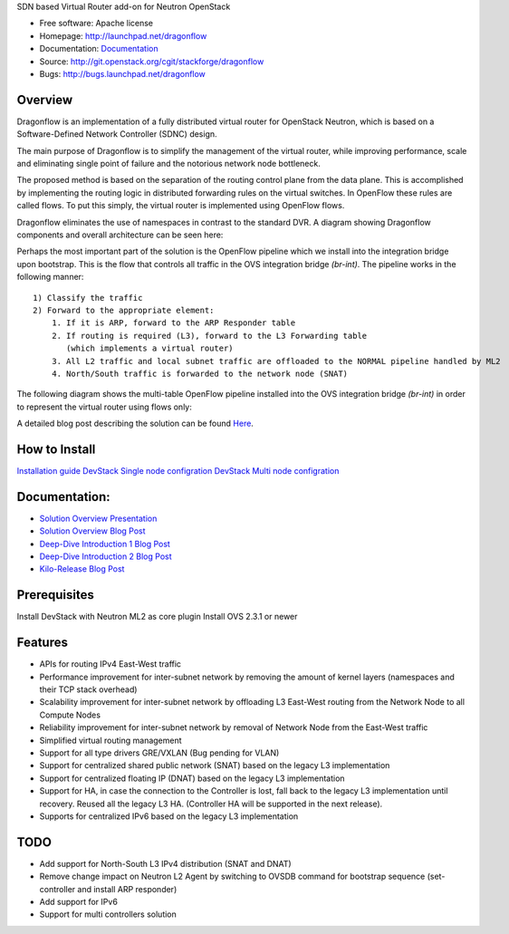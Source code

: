 SDN based Virtual Router add-on for Neutron OpenStack


* Free software: Apache license
* Homepage:  http://launchpad.net/dragonflow
* Documentation: `Documentation <#Documentation>`_
* Source: http://git.openstack.org/cgit/stackforge/dragonflow
* Bugs: http://bugs.launchpad.net/dragonflow

Overview
--------
Dragonflow is an implementation of a fully distributed virtual router for OpenStack Neutron, which is based on a Software-Defined Network Controller (SDNC) design.

The main purpose of Dragonflow is to simplify the management of the virtual router, while improving performance, scale and eliminating single point of failure and the notorious network node bottleneck.

The proposed method is based on the separation of the routing control plane from the data plane.
This is accomplished by implementing the routing logic in distributed forwarding rules on the virtual switches.
In OpenFlow these rules are called flows. To put this simply, the virtual router is implemented using OpenFlow flows.

Dragonflow eliminates the use of namespaces in contrast to the standard DVR. A diagram showing Dragonflow components and overall architecture can be seen here:

.. image:: https://raw.githubusercontent.com/stackforge/dragonflow/master/doc/images/df_components.jpg
    :alt: Solution Overview
    :width: 600
    :height: 525
    :align: center


Perhaps the most important part of the solution is the OpenFlow pipeline which we install into the integration bridge upon bootstrap.
This is the flow that controls all traffic in the OVS integration bridge `(br-int)`.
The pipeline works in the following manner:

::

    1) Classify the traffic
    2) Forward to the appropriate element:
        1. If it is ARP, forward to the ARP Responder table
        2. If routing is required (L3), forward to the L3 Forwarding table
           (which implements a virtual router)
        3. All L2 traffic and local subnet traffic are offloaded to the NORMAL pipeline handled by ML2
        4. North/South traffic is forwarded to the network node (SNAT)


The following diagram shows the multi-table OpenFlow pipeline installed into the OVS integration bridge `(br-int)` in order to represent the virtual router using flows only:


.. image:: https://raw.githubusercontent.com/stackforge/dragonflow/master/doc/images/df_of_pipeline.jpg
    :alt: Pipeline
    :width: 600
    :height: 400
    :align: center



A detailed blog post describing the solution can be found Here_.

.. _Here: http://blog.gampel.net/2015/01/neutron-dvr-sdn-way.html


How to Install
--------------
`Installation guide <https://github.com/stackforge/dragonflow/tree/master/doc/source>`_
`DevStack Single node configration  <https://github.com/stackforge/dragonflow/tree/master/doc/source/single-node-conf>`_
`DevStack Multi node configration  <https://github.com/stackforge/dragonflow/tree/master/doc/source/multi-node-conf>`_


Documentation:
--------------
* `Solution Overview Presentation <http://www.slideshare.net/gampel/dragonflow-sdn-based-distributed-virtual-router-for-openstack-neutron>`_

* `Solution Overview Blog Post  <http://blog.gampel.net/2015/01/neutron-dvr-sdn-way.html>`_

* `Deep-Dive Introduction 1 Blog Post <http://galsagie.github.io/sdn/openstack/ovs/dragonflow/2015/05/09/dragonflow-1/>`_

* `Deep-Dive Introduction 2 Blog Post <http://galsagie.github.io/sdn/openstack/ovs/dragonflow/2015/05/11/dragonflow-2/>`_

* `Kilo-Release Blog Post  <http://blog.gampel.net/2015/01/dragonflow-sdn-based-distributed.html>`_

Prerequisites
-------------
Install DevStack with Neutron ML2 as core plugin
Install OVS 2.3.1 or newer

Features
--------

* APIs for routing IPv4 East-West traffic
* Performance improvement for inter-subnet network by removing the amount of kernel layers (namespaces and their TCP stack overhead)
* Scalability improvement for inter-subnet network by offloading L3 East-West routing from the Network Node to all Compute Nodes
* Reliability improvement for inter-subnet network by removal of Network Node from the East-West traffic
* Simplified virtual routing management
* Support for all type drivers GRE/VXLAN (Bug pending for VLAN)
* Support for centralized shared public network (SNAT) based on the legacy L3 implementation
* Support for centralized floating IP (DNAT) based on the legacy L3 implementation
* Support for HA, in case the connection to the Controller is lost, fall back to the legacy L3 implementation until recovery. Reused all the legacy L3 HA. (Controller HA will be supported in the next release).
* Supports for centralized IPv6 based on the legacy L3 implementation

TODO
----

* Add support for North-South L3 IPv4 distribution (SNAT and DNAT)
* Remove change impact on Neutron L2 Agent by switching to OVSDB command for bootstrap sequence (set-controller and install ARP responder)
* Add support for IPv6
* Support for multi controllers solution
